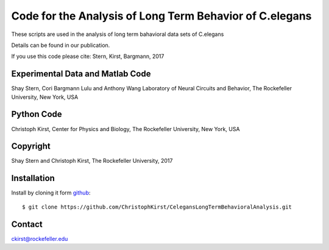 Code for the Analysis of Long Term Behavior of C.elegans
========================================================

These scripts are used in the analysis of long term 
bahavioral data sets of C.elegans

Details can be found in our publication.

If you use this code please cite:
Stern, Kirst, Bargmann, 2017


Experimental Data and Matlab Code
----------------------------------

Shay Stern, Cori Bargmann
Lulu and Anthony Wang Laboratory of Neural Circuits and Behavior,
The Rockefeller University, New York, USA


Python Code
-----------

Christoph Kirst, Center for Physics and Biology,
The Rockefeller University, New York, USA


Copyright
---------

Shay Stern and Christoph Kirst, The Rockefeller University, 2017


Installation
------------

Install by cloning it form `github <http://www.github.com/>`_::

    $ git clone https://github.com/ChristophKirst/CelegansLongTermBehavioralAnalysis.git


Contact
-------

ckirst@rockefeller.edu
